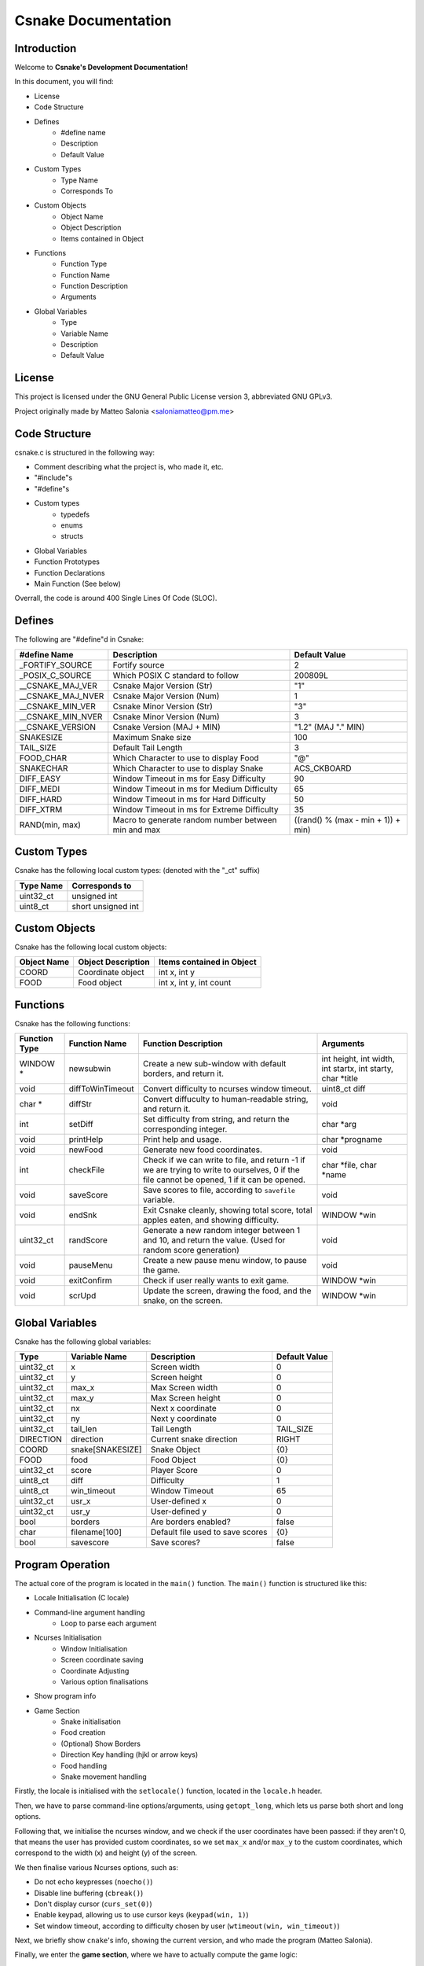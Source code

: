 .. SPDX-License-Identifier: GPL-3.0

====================
Csnake Documentation
====================

Introduction
-------------
Welcome to **Csnake's Development Documentation!**

In this document, you will find: 

- License
- Code Structure
- Defines
        - #define name
        - Description
        - Default Value
- Custom Types
        - Type Name
        - Corresponds To
- Custom Objects
        - Object Name
        - Object Description
        - Items contained in Object
- Functions
        - Function Type
        - Function Name
        - Function Description
        - Arguments
- Global Variables
        - Type
        - Variable Name
        - Description
        - Default Value

License
--------
This project is licensed under the GNU General Public License version 3,
abbreviated GNU GPLv3.

Project originally made by Matteo Salonia <saloniamatteo@pm.me>

Code Structure
------------------
csnake.c is structured in the following way:

- Comment describing what the project is, who made it, etc.
- "#include"s
- "#define"s
- Custom types
        - typedefs
        - enums
        - structs
- Global Variables
- Function Prototypes
- Function Declarations
- Main Function (See below)

Overrall, the code is around 400 Single Lines Of Code (SLOC).

Defines
-----------
The following are "#define"d in Csnake:

==================    ================================  =====================================
#define Name          Description                       Default Value
==================    ================================  =====================================
_FORTIFY_SOURCE       Fortify source                    2
_POSIX_C_SOURCE       Which POSIX C standard to follow  200809L

__CSNAKE_MAJ_VER      Csnake Major Version (Str)        "1"
__CSNAKE_MAJ_NVER     Csnake Major Version (Num)        1
__CSNAKE_MIN_VER      Csnake Minor Version (Str)        "3"
__CSNAKE_MIN_NVER     Csnake Minor Version (Num)        3
__CSNAKE_VERSION      Csnake Version (MAJ + MIN)        "1.2" (MAJ "." MIN)

SNAKESIZE             Maximum Snake size                100
TAIL_SIZE             Default Tail Length               3
FOOD_CHAR             Which Character to use            "@"
                      to display Food
SNAKECHAR             Which Character to use            ACS_CKBOARD
                      to display Snake

DIFF_EASY             Window Timeout in ms for          90
                      Easy Difficulty
DIFF_MEDI             Window Timeout in ms for          65
                      Medium Difficulty
DIFF_HARD             Window Timeout in ms for          50
                      Hard Difficulty
DIFF_XTRM             Window Timeout in ms for          35
                      Extreme Difficulty

RAND(min, max)        Macro to generate random          ((rand() % (max - min + 1)) + min)
                      number between min and max 
==================    ================================  =====================================

Custom Types
-------------
Csnake has the following local custom types:
(denoted with the "_ct" suffix)

============    ===================
Type Name       Corresponds to
============    ===================
uint32_ct       unsigned int
uint8_ct        short unsigned int
============    ===================

Custom Objects
--------------
Csnake has the following local custom objects:

===========     ==================      =========================
Object Name     Object Description      Items contained in Object
===========     ==================      =========================
COORD           Coordinate object       int x, int y
FOOD            Food object             int x, int y, int count
===========     ==================      =========================

Functions
---------
Csnake has the following functions:

=============   ================                ===============================        ====================================
Function Type   Function Name                   Function Description                   Arguments
=============   ================                ===============================        ====================================
WINDOW *        newsubwin                       Create a new sub-window                int height, int width,
                                                with default borders,                  int startx, int starty, char \*title
                                                and return it.
void            diffToWinTimeout                Convert difficulty to                  uint8_ct diff
                                                ncurses window timeout.
char *          diffStr                         Convert diffuculty to                  void
                                                human-readable string,
                                                and return it.
int             setDiff                         Set difficulty from                    char \*arg
                                                string, and return the
                                                corresponding integer.
void            printHelp                       Print help and usage.                  char \*progname
void            newFood                         Generate new food                      void
                                                coordinates.
int             checkFile                       Check if we can write to file,         char \*file, char \*name
                                                and return -1 if we are trying
                                                to write to ourselves, 0 if
                                                the file cannot be opened, 1
                                                if it can be opened.
void            saveScore                       Save scores to file, according         void
                                                to ``savefile`` variable.
void            endSnk                          Exit Csnake cleanly,                   WINDOW \*win
                                                showing total score,
                                                total apples eaten, and
                                                showing difficulty.
uint32_ct       randScore                       Generate a new random                  void
                                                integer between 1 and 10,
                                                and return the value. (Used
                                                for random score generation)
void            pauseMenu                       Create a new pause menu                void
                                                window, to pause the game.
void            exitConfirm                     Check if user really wants             WINDOW \*win
                                                to exit game.
void            scrUpd                          Update the screen, drawing             WINDOW \*win
                                                the food, and the snake,
                                                on the screen.
=============   ================                ===============================        ====================================

Global Variables
----------------
Csnake has the following global variables:

==========      ===================      ===================================    =============
Type            Variable Name            Description                            Default Value
==========      ===================      ===================================    =============
uint32_ct       x                        Screen width                           0
uint32_ct       y                        Screen height                          0
uint32_ct       max_x                    Max Screen width                       0
uint32_ct       max_y                    Max Screen height                      0
uint32_ct       nx                       Next x coordinate                      0
uint32_ct       ny                       Next y coordinate                      0
uint32_ct       tail_len                 Tail Length                            TAIL_SIZE
DIRECTION       direction                Current snake direction                RIGHT
COORD           snake[SNAKESIZE]         Snake Object                           {0}
FOOD            food                     Food Object                            {0}
uint32_ct       score                    Player Score                           0
uint8_ct        diff                     Difficulty                             1
uint8_ct        win_timeout              Window Timeout                         65
uint32_ct       usr_x                    User-defined x                         0
uint32_ct       usr_y                    User-defined y                         0
bool            borders                  Are borders enabled?                   false
char            filename[100]		 Default file used to save scores       {0}
bool            savescore		 Save scores?                           false
==========      ===================      ===================================    =============

Program Operation
------------------
The actual core of the program is located in the ``main()`` function.
The ``main()`` function is structured like this:

- Locale Initialisation (C locale)
- Command-line argument handling
        - Loop to parse each argument
- Ncurses Initialisation
        - Window Initialisation
        - Screen coordinate saving
        - Coordinate Adjusting
        - Various option finalisations
- Show program info
- Game Section
        - Snake initialisation
        - Food creation
        - (Optional) Show Borders
        - Direction Key handling (hjkl or arrow keys)
        - Food handling
        - Snake movement handling

Firstly, the locale is initialised with the ``setlocale()`` function,
located in the ``locale.h`` header.

Then, we have to parse command-line options/arguments, using ``getopt_long``,
which lets us parse both short and long options.

Following that, we initialise the ncurses window, and we check if the user
coordinates have been passed: if they aren't 0, that means the user has
provided custom coordinates, so we set ``max_x`` and/or ``max_y`` to the custom
coordinates, which correspond to the width (x) and height (y) of the screen.

We then finalise various Ncurses options, such as:

- Do not echo keypresses (``noecho()``)
- Disable line buffering (``cbreak()``)
- Don't display cursor (``curs_set(0)``)
- Enable keypad, allowing us to use cursor keys (``keypad(win, 1)``)
- Set window timeout, according to difficulty chosen by user (``wtimeout(win, win_timeout)``)

Next, we briefly show ``cnake``'s info, showing the current version,
and who made the program (Matteo Salonia).

Finally, we enter the **game section**, where we have to actually compute the game logic:

- Initialise snake position, setting the default position
- Set new food coordinates (default coordinates are screen center)
- Endless loop
        - Always draw score & difficulty on top left corner
        - Get key press from user
                - Handle key press
                        - Checking if a direction key (hjkl or arrow keys) was pressed
                                - Handle the snake movement
                        - Check if ESC (written as ``^[``) was pressed
                                - Pause the game
                        - Check if q was pressed
                                - Check if the user actually wants to exit or not.
                                  Obviously, the user is not forced to press "q" to quit, in fact they can just
                                  press ``CTRL+C`` to exit, but their final scores won't be shown.
                                  (Note: this might change in a future version, where an option may be passed
                                  to save scores to a file)
        - Set the snake's next coordinates, which always correspond to snake's head
        - Handle direction, changing the next coordinates
        - Check if snake has eaten food
                - Update food count
                - Set new tail position, increasing it by 1
                - Add a random value between 1 and 10 to user score
        - If the snake has not eaten food, redraw the snake
                - Check if the snake has collided into itself
                - Check if the snake has hit screen edges
        - Redraw Screen
- If the endless loop somehow fails, end game cleanly
